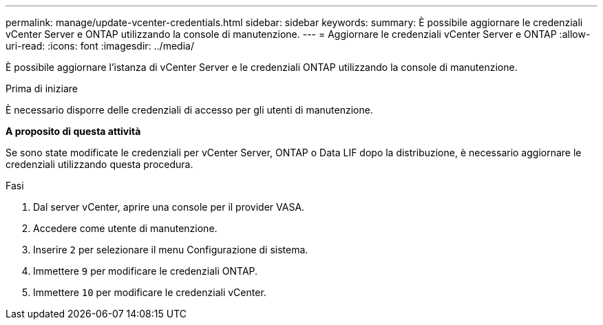 ---
permalink: manage/update-vcenter-credentials.html 
sidebar: sidebar 
keywords:  
summary: È possibile aggiornare le credenziali vCenter Server e ONTAP utilizzando la console di manutenzione. 
---
= Aggiornare le credenziali vCenter Server e ONTAP
:allow-uri-read: 
:icons: font
:imagesdir: ../media/


[role="lead"]
È possibile aggiornare l'istanza di vCenter Server e le credenziali ONTAP utilizzando la console di manutenzione.

.Prima di iniziare
È necessario disporre delle credenziali di accesso per gli utenti di manutenzione.

*A proposito di questa attività*

Se sono state modificate le credenziali per vCenter Server, ONTAP o Data LIF dopo la distribuzione, è necessario aggiornare le credenziali utilizzando questa procedura.

.Fasi
. Dal server vCenter, aprire una console per il provider VASA.
. Accedere come utente di manutenzione.
. Inserire `2` per selezionare il menu Configurazione di sistema.
. Immettere `9` per modificare le credenziali ONTAP.
. Immettere `10` per modificare le credenziali vCenter.

